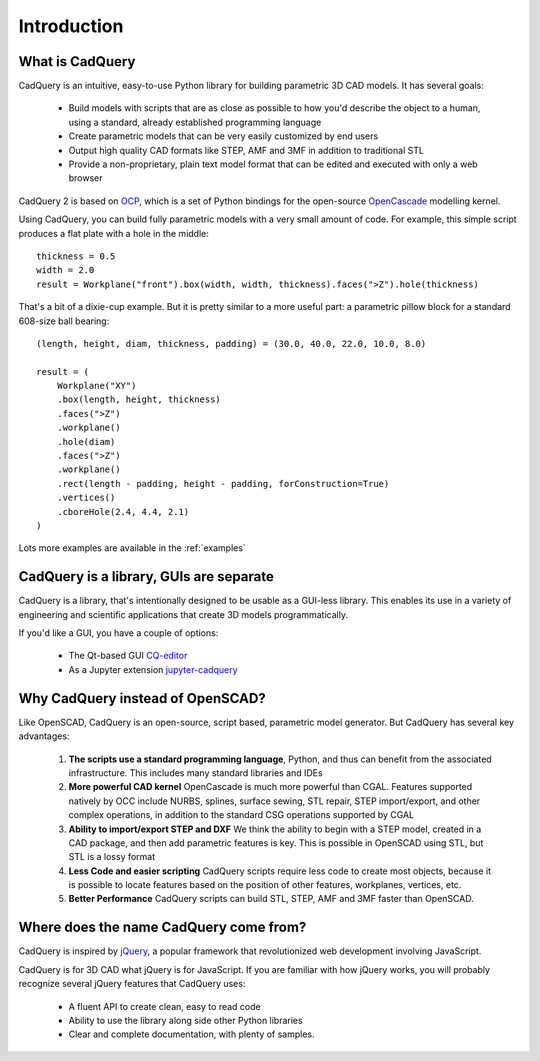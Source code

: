 .. _what_is_cadquery:

*********************
Introduction
*********************

What is CadQuery
========================================

CadQuery is an intuitive, easy-to-use Python library for building parametric 3D CAD models.  It has several goals:

    * Build models with scripts that are as close as possible to how you'd describe the object to a human,
      using a standard, already established programming language

    * Create parametric models that can be very easily customized by end users

    * Output high quality CAD formats like STEP, AMF and 3MF in addition to traditional STL

    * Provide a non-proprietary, plain text model format that can be edited and executed with only a web browser

CadQuery 2 is based on
`OCP <https://github.com/CadQuery/OCP>`_,
which is a set of Python bindings for the open-source `OpenCascade <http://www.opencascade.com/>`_ modelling kernel.

Using CadQuery, you can build fully parametric models with a very small amount of code. For example, this simple script
produces a flat plate with a hole in the middle::

    thickness = 0.5
    width = 2.0
    result = Workplane("front").box(width, width, thickness).faces(">Z").hole(thickness)

.. image:: _static/simpleblock.png

That's a bit of a dixie-cup example. But it is pretty similar to a more useful part: a parametric pillow block for a
standard 608-size ball bearing::

    (length, height, diam, thickness, padding) = (30.0, 40.0, 22.0, 10.0, 8.0)

    result = (
        Workplane("XY")
        .box(length, height, thickness)
        .faces(">Z")
        .workplane()
        .hole(diam)
        .faces(">Z")
        .workplane()
        .rect(length - padding, height - padding, forConstruction=True)
        .vertices()
        .cboreHole(2.4, 4.4, 2.1)
    )

.. image:: _static/pillowblock.png

Lots more examples are available in the :ref:`examples`

CadQuery is a library,  GUIs are separate
==============================================

CadQuery is a library, that's intentionally designed to be usable as a GUI-less library. This enables
its use in a variety of engineering and scientific applications that create 3D models programmatically.

If you'd like a GUI, you have a couple of options:

   * The Qt-based GUI `CQ-editor <https://github.com/CadQuery/CQ-editor>`_
   * As a Jupyter extension `jupyter-cadquery <https://github.com/bernhard-42/jupyter-cadquery>`_


Why CadQuery instead of OpenSCAD?
============================================

Like OpenSCAD, CadQuery is an open-source, script based, parametric model generator. But CadQuery has several key advantages:

    1. **The scripts use a standard programming language**, Python, and thus can benefit from the associated infrastructure.
       This includes many standard libraries and IDEs

    2. **More powerful CAD kernel** OpenCascade is much more powerful than CGAL. Features supported natively
       by OCC include NURBS, splines, surface sewing, STL repair, STEP import/export,  and other complex operations,
       in addition to the standard CSG operations supported by CGAL

    3. **Ability to import/export STEP and DXF** We think the ability to begin with a STEP model, created in a CAD package,
       and then add parametric features is key.  This is possible in OpenSCAD using STL, but STL is a lossy format

    4. **Less Code and easier scripting**  CadQuery scripts require less code to create most objects, because it is possible to locate
       features based on the position of other features, workplanes, vertices, etc.

    5. **Better Performance**  CadQuery scripts can build STL, STEP, AMF and 3MF faster than OpenSCAD.

Where does the name CadQuery come from?
========================================

CadQuery is inspired by `jQuery <http://www.jquery.com>`_, a popular framework that
revolutionized web development involving JavaScript.

CadQuery is for 3D CAD what jQuery is for JavaScript.
If you are familiar with how jQuery works, you will probably recognize several jQuery features that CadQuery uses:

    * A fluent API to create clean, easy to read code

    * Ability to use the library along side other Python libraries

    * Clear and complete documentation, with plenty of samples.


